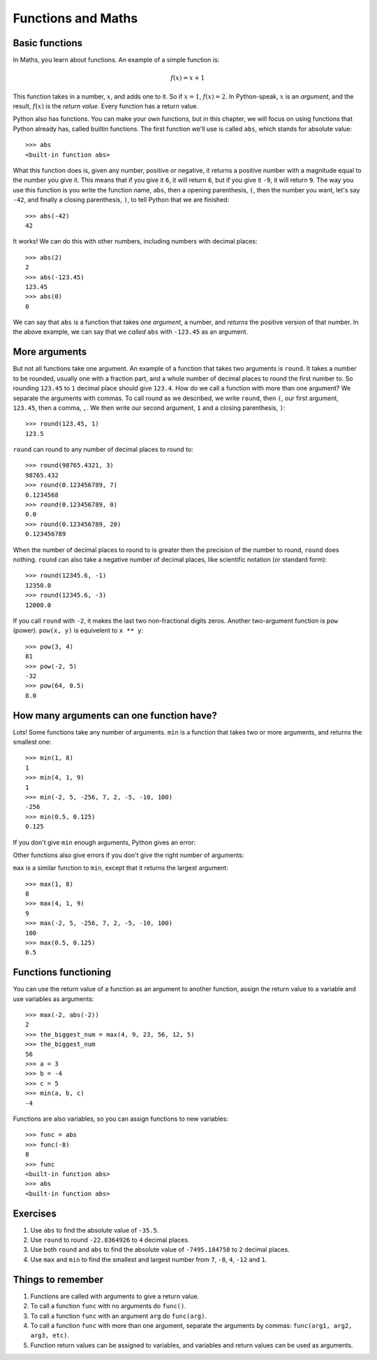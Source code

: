Functions and Maths
===================

Basic functions
---------------

In Maths, you learn about functions. An example of a simple function is:

.. math:: f(x) = x + 1

This function takes in a number, :math:`x`, and adds one to it. So if :math:`x = 1`, :math:`f(x) = 2`. In Python-speak, :math:`x` is an *argument*, and the result, :math:`f(x)` is the *return value*. Every function has a return value.

Python also has functions. You can make your own functions, but in this chapter, we will focus on using functions that Python already has, called builtin functions. The first function we'll use is called ``abs``, which stands for absolute value::

    >>> abs
    <built-in function abs>

What this function does is, given any number, positive or negative, it returns a positive number with a magnitude equal to the number you give it. This means that if you give it ``6``, it will return ``6``, but if you give it ``-9``, it will return ``9``. The way you use this function is you write the function name, ``abs``, then a opening parenthesis, ``(``, then the number you want, let's say ``-42``, and finally a closing parenthesis, ``)``, to tell Python that we are finished::

    >>> abs(-42)
    42

It works! We can do this with other numbers, including numbers with decimal places::

    >>> abs(2)
    2
    >>> abs(-123.45)
    123.45
    >>> abs(0)
    0

We can say that ``abs`` is a function that takes *one argument*, a number, and *returns* the positive version of that number. In the above example, we can say that we *called* ``abs`` with ``-123.45`` as an argument.

More arguments
--------------

But not all functions take one argument. An example of a function that takes two arguments is ``round``. It takes a number to be rounded, usually one with a fraction part, and a whole number of decimal places to round the first number to. So rounding ``123.45`` to ``1`` decimal place should give ``123.4``. How do we call a function with more than one argument? We separate the arguments with commas. To call round as we described, we write ``round``, then ``(``, our first argument, ``123.45``, then a comma, ``,``. We then write our second argument, ``1`` and a closing parenthesis, ``)``::

    >>> round(123.45, 1)
    123.5

``round`` can round to any number of decimal places to round to::

    >>> round(98765.4321, 3)
    98765.432
    >>> round(0.123456789, 7)
    0.1234568
    >>> round(0.123456789, 0)
    0.0
    >>> round(0.123456789, 20)
    0.123456789

When the number of decimal places to round to is greater then the precision of the number to round, ``round`` does nothing. ``round`` can also take a negative number of decimal places, like scientific notation (or standard form)::

    >>> round(12345.6, -1)
    12350.0
    >>> round(12345.6, -3)
    12000.0

If you call ``round`` with ``-2``, it makes the last two non-fractional digits zeros. Another two-argument function is ``pow`` (power). ``pow(x, y)`` is equivelent to ``x ** y``::

    >>> pow(3, 4)
    81
    >>> pow(-2, 5)
    -32
    >>> pow(64, 0.5)
    8.0

How many arguments can one function have?
-----------------------------------------

Lots! Some functions take any number of arguments. ``min`` is a function that takes two or more arguments, and returns the smallest one::

    >>> min(1, 8)
    1
    >>> min(4, 1, 9)
    1
    >>> min(-2, 5, -256, 7, 2, -5, -10, 100)
    -256
    >>> min(0.5, 0.125)
    0.125

If you don't give ``min`` enough arguments, Python gives an error:

.. code:: python
    :pythontest: compile

    >>> min()
    Traceback (most recent call last):
    File "<stdin>", line 1, in <module>
    TypeError: min expected 1 arguments, got 0

Other functions also give errors if you don't give the right number of arguments:

.. code:: python
    :pythontest: compile

    >>> abs()
    Traceback (most recent call last):
    File "<stdin>", line 1, in <module>
    TypeError: abs() takes exactly one argument (0 given)
    >>> abs(1, 2)
    Traceback (most recent call last):
    File "<stdin>", line 1, in <module>
    TypeError: abs() takes exactly one argument (2 given)
    >>> round(5, 9, 1)
    Traceback (most recent call last):
    File "<stdin>", line 1, in <module>
    TypeError: round() takes at most 2 arguments (3 given)

``max`` is a similar function to ``min``, except that it returns the largest argument::

    >>> max(1, 8)
    8
    >>> max(4, 1, 9)
    9
    >>> max(-2, 5, -256, 7, 2, -5, -10, 100)
    100
    >>> max(0.5, 0.125)
    0.5

Functions functioning
---------------------

You can use the return value of a function as an argument to another function, assign the return value to a variable and use variables as arguments::

    >>> max(-2, abs(-2))
    2
    >>> the_biggest_num = max(4, 9, 23, 56, 12, 5)
    >>> the_biggest_num
    56
    >>> a = 3
    >>> b = -4
    >>> c = 5
    >>> min(a, b, c)
    -4

Functions are also variables, so you can assign functions to new variables::

    >>> func = abs
    >>> func(-8)
    8
    >>> func
    <built-in function abs>
    >>> abs
    <built-in function abs>

Exercises
---------

1. Use ``abs`` to find the absolute value of ``-35.5``.
2. Use ``round`` to round ``-22.8364926`` to ``4`` decimal places.
3. Use both ``round`` and ``abs`` to find the absolute value of ``-7495.184758`` to ``2`` decimal places.
4. Use ``max`` and ``min`` to find the smallest and largest number from ``7``, ``-8``, ``4``, ``-12`` and ``1``.

Things to remember
------------------

1. Functions are called with arguments to give a return value.
2. To call a function ``func`` with no arguments do ``func()``.
3. To call a function ``func`` with an argument ``arg`` do ``func(arg)``.
4. To call a function ``func`` with more than one argument, separate the arguments by commas: ``func(arg1, arg2, arg3, etc)``.
5. Function return values can be assigned to variables, and variables and return values can be used as arguments.
